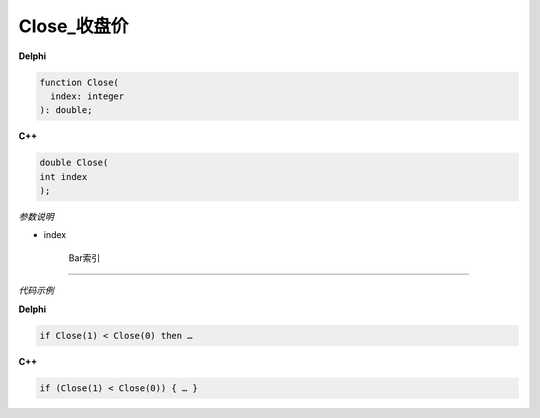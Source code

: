Close_收盘价
=============================================


**Delphi**

.. code:: delphi

	function Close(
	  index: integer
	): double;



	
	
**C++** 

.. code:: cpp

	double Close(
	int index
	);



*参数说明*


- index

   Bar索引





------------


*代码示例*


**Delphi**

.. code:: delphi

	if Close(1) < Close(0) then …





**C++**

.. code:: cpp

	if (Close(1) < Close(0)) { … }

